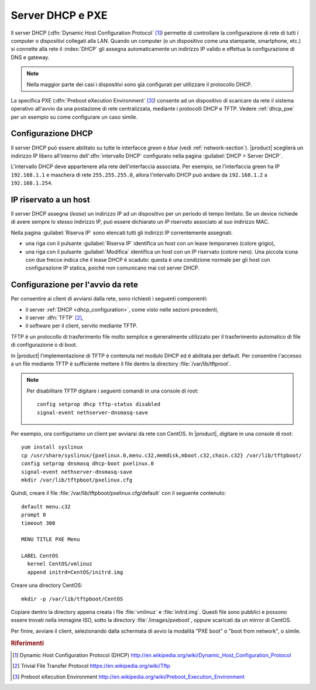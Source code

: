 .. index::
   single: DHCP
   alias: DHCP, Dynamic Host Configuration Protocol
   single: PXE
   alias: PXE, Preboot eXecution Environment

.. _dhcp-section:

=================
Server DHCP e PXE
=================

Il server DHCP (:dfn:`Dynamic Host Configuration Protocol` [#DHCP]_)
permette di controllare la configurazione di rete di tutti i computer
o dispositivi collegati alla LAN.  Quando un computer (o un
dispositivo come una stampante, smartphone, etc.) si connette alla
rete il :index:`DHCP` gli assegna automaticamente un indirizzo IP
valido e effettua la configurazione di DNS e gateway.

.. note:: Nella maggior parte dei casi i dispositivi sono già
          configurati per utilizzare il protocollo DHCP.

La specifica PXE (:dfn:`Preboot eXecution Environment` [#PXE]_)
consente ad un dispositivo di scaricare da rete il sistema operativo
all'avvio da una postazione di rete centralizzata, mediante i
protocolli DHCP e TFTP.  Vedere :ref:`dhcp_pxe` per un esempio su come
configurare un caso simile.

.. _dhcp_configuration:

Configurazione DHCP
===================

Il server DHCP può essere abilitato su tutte le interfacce *green* e
*blue* (vedi :ref:`network-section`).  |product| sceglierà un
indirizzo IP libero all'interno dell':dfn:`intervallo DHCP`
configurato nella pagina :guilabel:`DHCP > Server DHCP`.

L'intervallo DHCP deve appartenere alla rete dell'interfaccia
associata. Per esempio, se l'interfaccia green ha IP ``192.168.1.1`` e
maschera di rete ``255.255.255.0``, allora l'intervallo DHCP può
andare da ``192.168.1.2`` a ``192.168.1.254``.


.. _dhcp_reservation:

IP riservato a un host
======================

Il server DHCP assegna (*lease*) un indirizzo IP ad un dispositivo per
un periodo di tempo limitato.  Se un device richiede di avere sempre
lo stesso indirizzo IP, può essere dichiarato un `IP riservato`
associato al suo indirizzo MAC.


Nella pagina :guilabel:`Riserva IP` sono elencati tutti gli indirizzi
IP correntemente assegnati.  

* una riga con il pulsante :guilabel:`Riserva IP` identifica un host
  con un lease temporaneo (colore grigio),

* una riga con il pulsante :guilabel:`Modifica` identifica un host con
  un IP riservato (colore nero).  Una piccola icona con due frecce
  indica che il lease DHCP è scaduto: questa è una condizione normale
  per gli host con configurazione IP statica, poiché non comunicano
  mai col server DHCP.


.. _dhcp_pxe:

Configurazione per l'avvio da rete
==================================

Per consentire ai client di avviarsi dalla rete, sono richiesti i
seguenti componenti:

* il server :ref:`DHCP <dhcp_configuration>`, come visto nelle sezioni
  precedenti,

* il server :dfn:`TFTP` [#TFTP]_,

* il software per il client, servito mediante TFTP.

.. index::
   single: TFTP
   alias: Trivial File Transfer Protocol; TFTP

.. _dhcp_tftp:



TFTP è un protocollo di trasferimento file molto semplice e
generalmente utilizzato per il trasferimento automatico di file di
configurazione o di boot.

In |product| l'implementazione di TFTP è contenuta nel modulo DHCP ed
è abilitata per default.  Per consentire l'accesso a un file mediante
TFTP è sufficiente mettere il file dentro la directory
:file:`/var/lib/tftproot`.

.. note:: Per disabilitare TFTP digitare i seguenti comandi in una
          console di root: ::
	     
	     config setprop dhcp tftp-status disabled
	     signal-event nethserver-dnsmasq-save

Per esempio, ora configuriamo un client per avviarsi da rete con
CentOS. In |product|, digitare in una console di root: ::
             
  yum install syslinux
  cp /usr/share/syslinux/{pxelinux.0,menu.c32,memdisk,mboot.c32,chain.c32} /var/lib/tftpboot/
  config setprop dnsmasq dhcp-boot pxelinux.0
  signal-event nethserver-dnsmasq-save 
  mkdir /var/lib/tftpboot/pxelinux.cfg
  
Quindi, creare il file :file:`/var/lib/tftpboot/pxelinux.cfg/default`
con il seguente contenuto: ::
 
  default menu.c32
  prompt 0
  timeout 300

  MENU TITLE PXE Menu

  LABEL CentOS
    kernel CentOS/vmlinuz
    append initrd=CentOS/initrd.img

Creare una directory CentOS: ::

  mkdir -p /var/lib/tftpboot/CentOS
 
Copiare dentro la directory appena creata i file :file:`vmlinuz` e
:file:`initrd.img`. Questi file sono pubblici e possono essere trovati
nella immagine ISO, sotto la directory :file:`/images/pxeboot`, oppure
scaricati da un mirror di CentOS.

Per finire, avviare il client, selezionando dalla schermata di avvio
la modalità "PXE boot" o "boot from network", o simile.

.. Rubric:: Riferimenti

.. [#DHCP] Dynamic Host Configuration Protocol (DHCP)
           http://en.wikipedia.org/wiki/Dynamic_Host_Configuration_Protocol
.. [#TFTP] Trivial File Transfer Protocol
           https://en.wikipedia.org/wiki/Tftp
.. [#PXE] Preboot eXecution Environment
           http://en.wikipedia.org/wiki/Preboot_Execution_Environment


